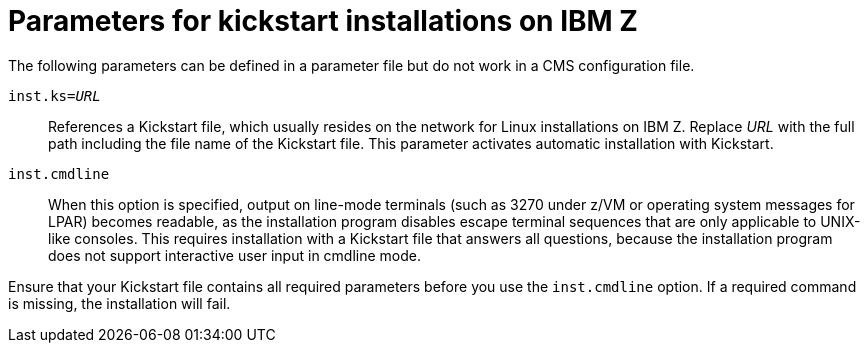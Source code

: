 [id="parameters-for-kickstart-installations-on-ibm-z_{context}"]
= Parameters for kickstart installations on IBM Z

The following parameters can be defined in a parameter file but do not work in a CMS configuration file.

`inst.ks=_URL_`::
+
References a Kickstart file, which usually resides on the network for Linux installations on IBM{nbsp}Z. Replace _URL_ with the full path including the file name of the Kickstart file. This parameter activates automatic installation with Kickstart.

`inst.cmdline`::
+
When this option is specified, output on line-mode terminals (such as 3270 under z/VM or operating system messages for LPAR) becomes readable, as the installation program disables escape terminal sequences that are only applicable to UNIX-like consoles. This requires installation with a Kickstart file that answers all questions, because the installation program does not support interactive user input in cmdline mode.

Ensure that your Kickstart file contains all required parameters before you use the `inst.cmdline` option. If a required command is missing, the installation will fail.
